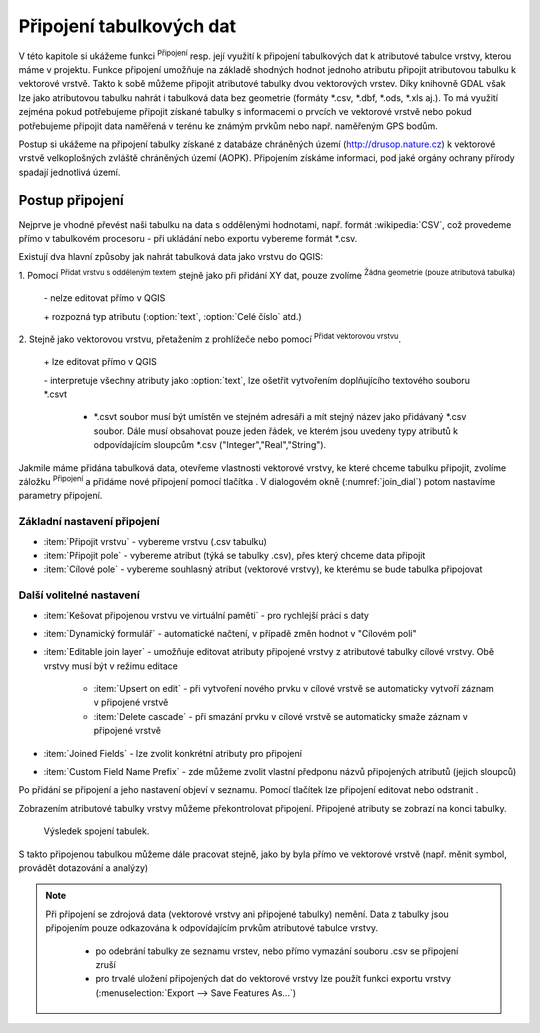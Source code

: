 .. |selectstring| image:: ../images/icon/selectstring.png
   :width: 2.5em
.. |checkbox| image:: ../images/icon/checkbox.png
   :width: 1.5em
.. |radiobuttonon| image:: ../images/icon/radiobuttonon.png
   :width: 1.5em
.. |symbologyAdd| image:: ../images/icon/symbologyAdd.png
   :width: 1.5em
.. |symbologyRemove| image:: ../images/icon/symbologyRemove.png
   :width: 1.5em
.. |symbologyEdit| image:: ../images/icon/symbologyEdit.png
   :width: 1.5em
.. |join| image:: ../images/icon/join.png
   :width: 1.5em
.. |mActionAddDelimitedTextLayer| image::
   ../images/icon/mActionAddDelimitedTextLayer.png
   :width: 1.5em
.. |mActionAddOgrLayer| image:: ../images/icon/mActionAddOgrLayer.png
   :width: 1.5em

Připojení tabulkových dat
=========================

V této kapitole si ukážeme funkci |join| :sup:`Připojení` resp. její
využití k připojení tabulkových dat k atributové tabulce vrstvy, kterou
máme v projektu. Funkce připojení umožňuje na základě shodných hodnot
jednoho atributu připojit atributovou tabulku k vektorové vrstvě. Takto k
sobě můžeme připojit atributové tabulky dvou vektorových vrstev. Díky
knihovně GDAL však lze jako atributovou tabulku nahrát i tabulková data bez
geometrie (formáty \*.csv, \*.dbf, \*.ods, \*.xls aj.). To má využití
zejména pokud potřebujeme připojit získané tabulky s informacemi
o prvcích ve vektorové vrstvě nebo pokud potřebujeme připojit data
naměřená v terénu ke známým prvkům nebo např. naměřeným GPS bodům.

Postup si ukážeme na připojení tabulky získané z databáze chráněných území 
(http://drusop.nature.cz) k vektorové vrstvě velkoplošných zvláště chráněných území 
(AOPK). Připojením získáme informaci, pod jaké orgány ochrany přírody spadají 
jednotlivá území.

.. Pokud máme vektorovou vrstvu, můžeme k jejím prvkům připojit data z
   tabulek. Atributová tabulka vektorové vrstvy i připojovaná tabulka musí
   mít sloupec, ve kterém budou hodnoty, přes které se bude připojení
   vytvářet. Podle tohoto sloupce QGIS pozná, který řádek tabulky a prvek
   ve vrstvě patří k sobě.

.. .. tip:: Možné využití v praxi:

            - připojení získaných informací o prvcích ve vektorové
             vrstvě
            - připojení naměřených dat z terénu k prvkům ve vektorové
             vrstvě


Postup připojení
----------------

Nejprve je vhodné převést naši tabulku na data s oddělenými hodnotami,
např. formát :wikipedia:`CSV`, což provedeme přímo v tabulkovém
procesoru - při ukládání nebo exportu vybereme formát \*.csv.

Existují dva hlavní způsoby jak nahrát tabulková data jako vrstvu do QGIS:

1. Pomocí |mActionAddDelimitedTextLayer| :sup:`Přidat vrstvu s odděleným
textem` stejně jako při přidání XY dat, pouze zvolíme
|radiobuttonon| :sup:`Žádna geometrie (pouze atributová tabulka)`

    \- nelze editovat přímo v QGIS

    \+ rozpozná typ atributu (:option:`text`, :option:`Celé číslo` atd.)

2. Stejně jako vektorovou vrstvu, přetažením z prohlížeče nebo pomocí
|mActionAddOgrLayer| :sup:`Přidat vektorovou vrstvu`.

    \+ lze editovat přímo v QGIS

    \- interpretuje všechny atributy jako :option:`text`, lze ošetřit
    vytvořením doplňujícího textového souboru \*.csvt

        - \*.csvt soubor musí být umístěn ve stejném adresáři a mít stejný název
          jako přidávaný \*.csv soubor. Dále musí obsahovat pouze jeden
          řádek, ve kterém jsou uvedeny typy atributů k odpovídajícím
          sloupcům \*.csv ("Integer","Real","String").

.. figure:: images/join_csvt.png
   :scale-latex: 70

   Ukázka tabulkových dat ve formátu \*.csv (vlevo) a odpovídající
   soubor \*.csvt (vpravo)

.. figure:: images/join_layer.png
    :scale: 70%
    :scale-latex: 35
    
    Zobrazení tabulkových dat v seznamu vrstev.
    
.. figure:: images/join_atribut.png
   :scale-latex: 65
   
   Atributové tabulky vektorové vrstvy (nahoře) a importované tabulky (dole). 
   V tomto případě budeme připojovat pomocí atributů "kod" a "Kód", které jsou 
   souhlasné.

Jakmile máme přidána tabulková data, otevřeme vlastnosti vektorové
vrstvy, ke které chceme tabulku připojit, zvolíme záložku |join|
:sup:`Připojení` a přidáme nové připojení pomocí tlačítka
|symbologyAdd|. V dialogovém okně (:numref:`join_dial`) potom nastavíme parametry
připojení.

.. _join_dial:

.. figure:: images/join.png
   :scale-latex: 40

   Okno přidání připojení.

Základní nastavení připojení
^^^^^^^^^^^^^^^^^^^^^^^^^^^^

- :item:`Připojit vrstvu` |selectstring| - vybereme vrstvu (.csv tabulku)
- :item:`Připojit pole` |selectstring| - vybereme atribut (týká se tabulky
  .csv),  přes který chceme data připojit
- :item:`Cílové pole` |selectstring| - vybereme souhlasný atribut (vektorové 
  vrstvy), ke kterému se bude tabulka připojovat

Další volitelné nastavení
^^^^^^^^^^^^^^^^^^^^^^^^^

- |checkbox| :item:`Kešovat připojenou vrstvu ve virtuální paměti` -
  pro rychlejší práci s daty
- |checkbox| :item:`Dynamický formulář` - automatické načtení, v případě změn
  hodnot v "Cílovém poli"
- |checkbox| :item:`Editable join layer` - umožňuje editovat atributy připojené
  vrstvy z atributové tabulky cílové vrstvy. Obě vrstvy musí být v režimu
  editace

    - |checkbox| :item:`Upsert on edit` - při vytvoření nového prvku v cílové
      vrstvě se automaticky vytvoří záznam v připojené vrstvě
    - |checkbox| :item:`Delete cascade` - při smazání prvku v cílové vrstvě se
      automaticky smaže záznam v připojené vrstvě

- |checkbox| :item:`Joined Fields` - lze zvolit konkrétní atributy pro
  připojení
- |checkbox| :item:`Custom Field Name Prefix` - zde můžeme zvolit vlastní
  předponu názvů připojených atributů (jejich sloupců)

Po přidání se připojení a jeho nastavení objeví v seznamu. Pomocí tlačítek lze
připojení editovat |symbologyEdit| nebo odstranit |symbologyRemove|.

.. _join:

.. figure:: images/join_list.png
   :scale-latex: 40

   Seznam připojení ve vlastnostech vrstvy.


Zobrazením  atributové tabulky vrstvy můžeme překontrolovat připojení.
Připojené atributy se zobrazí na konci tabulky.
  
.. figure:: images/join_priklad.png
   :class: middle
        
   Výsledek spojení tabulek.
   
S takto připojenou tabulkou můžeme dále pracovat stejně, jako by byla
přímo ve vektorové vrstvě (např. měnit symbol, provádět dotazování a analýzy)

.. note:: Při připojení se zdrojová data (vektorové vrstvy ani připojené
   tabulky) nemění. Data z tabulky jsou připojením pouze odkazována k
   odpovídajícím prvkům atributové tabulce vrstvy.

    - po odebrání tabulky ze seznamu vrstev, nebo přímo vymazání souboru
      .csv se připojení zruší
    - pro trvalé uložení připojených dat do vektorové vrstvy lze použít
      funkci exportu vrstvy (:menuselection:`Export --> Save Features As...`)
